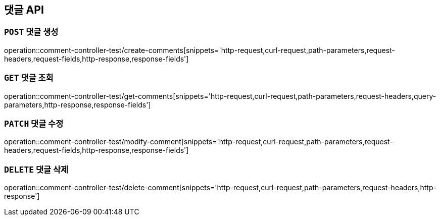 [[댓글-API]]
== 댓글 API

[[댓글-생성]]
=== `POST` 댓글 생성

operation::comment-controller-test/create-comments[snippets='http-request,curl-request,path-parameters,request-headers,request-fields,http-response,response-fields']

[[댓글-조회]]
=== `GET` 댓글 조회

operation::comment-controller-test/get-comments[snippets='http-request,curl-request,path-parameters,request-headers,query-parameters,http-response,response-fields']

[[댓글-수정]]
=== `PATCH` 댓글 수정

operation::comment-controller-test/modify-comment[snippets='http-request,curl-request,path-parameters,request-headers,request-fields,http-response,response-fields']

[[댓글-삭제]]
=== `DELETE` 댓글 삭제

operation::comment-controller-test/delete-comment[snippets='http-request,curl-request,path-parameters,request-headers,http-response']
